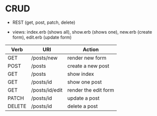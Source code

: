 * CRUD
 - REST (get, post, patch, delete)
- views: index.erb (shows all), show.erb (shows one), new.erb (create
  form), edit.erb (update form)

| Verb   | URI            | Action               |
|--------+----------------+----------------------|
| GET    | /posts/new     | render new form      |
| POST   | /posts         | create a new post    |
| GET    | /posts         | show index           |
| GET    | /posts/id      | show one post        |
| GET    | /posts/id/edit | render the edit form |
| PATCH  | /posts/id      | update a post        |
| DELETE | /posts/id      | delete a post        |

